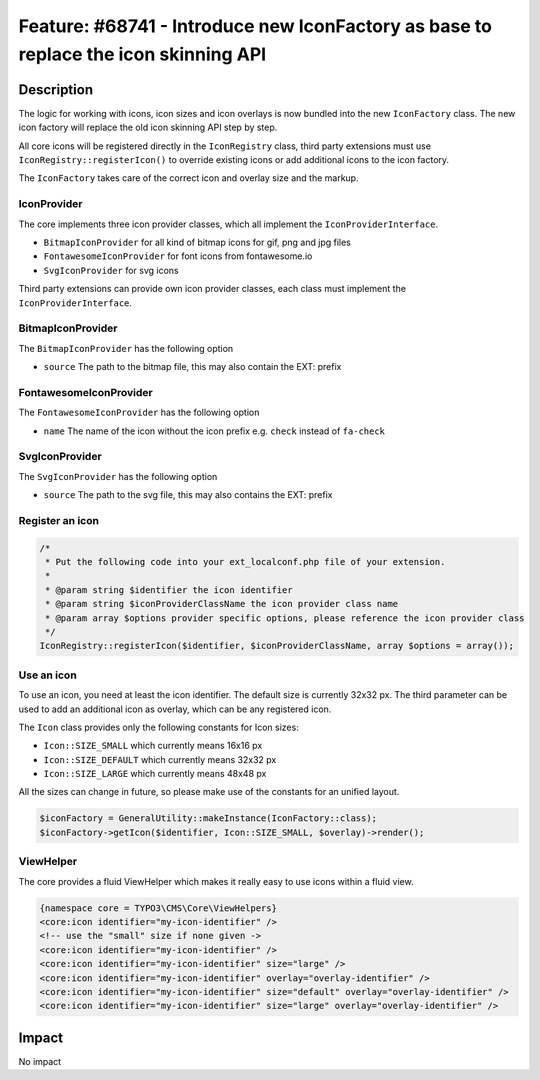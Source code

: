 ====================================================================================
Feature: #68741 - Introduce new IconFactory as base to replace the icon skinning API
====================================================================================

Description
===========

The logic for working with icons, icon sizes and icon overlays is now bundled into the new ``IconFactory`` class.
The new icon factory will replace the old icon skinning API step by step.

All core icons will be registered directly in the ``IconRegistry`` class, third party extensions must use
``IconRegistry::registerIcon()`` to override existing icons or add additional icons to the icon factory.

The ``IconFactory`` takes care of the correct icon and overlay size and the markup.


IconProvider
------------

The core implements three icon provider classes, which all implement the ``IconProviderInterface``.

* ``BitmapIconProvider`` for all kind of bitmap icons for gif, png and jpg files
* ``FontawesomeIconProvider`` for font icons from fontawesome.io
* ``SvgIconProvider`` for svg icons

Third party extensions can provide own icon provider classes, each class must implement the ``IconProviderInterface``.


BitmapIconProvider
------------------

The ``BitmapIconProvider`` has the following option

* ``source`` The path to the bitmap file, this may also contain the EXT: prefix


FontawesomeIconProvider
-----------------------

The ``FontawesomeIconProvider`` has the following option

* ``name`` The name of the icon without the icon prefix e.g. ``check`` instead of ``fa-check``


SvgIconProvider
---------------

The ``SvgIconProvider`` has the following option

* ``source`` The path to the svg file, this may also contains the EXT: prefix


Register an icon
----------------

.. code-block:: php

	/*
	 * Put the following code into your ext_localconf.php file of your extension.
	 *
	 * @param string $identifier the icon identifier
	 * @param string $iconProviderClassName the icon provider class name
	 * @param array $options provider specific options, please reference the icon provider class
	 */
	IconRegistry::registerIcon($identifier, $iconProviderClassName, array $options = array());


Use an icon
-----------

To use an icon, you need at least the icon identifier. The default size is currently 32x32 px.
The third parameter can be used to add an additional icon as overlay, which can be any registered icon.

The ``Icon`` class provides only the following constants for Icon sizes:

* ``Icon::SIZE_SMALL`` which currently means 16x16 px
* ``Icon::SIZE_DEFAULT`` which currently means 32x32 px
* ``Icon::SIZE_LARGE`` which currently means 48x48 px

All the sizes can change in future, so please make use of the constants for an unified layout.

.. code-block:: php

	$iconFactory = GeneralUtility::makeInstance(IconFactory::class);
	$iconFactory->getIcon($identifier, Icon::SIZE_SMALL, $overlay)->render();


ViewHelper
----------

The core provides a fluid ViewHelper which makes it really easy to use icons within a fluid view.

.. code-block:: html

	{namespace core = TYPO3\CMS\Core\ViewHelpers}
	<core:icon identifier="my-icon-identifier" />
	<!-- use the "small" size if none given ->
	<core:icon identifier="my-icon-identifier" />
	<core:icon identifier="my-icon-identifier" size="large" />
	<core:icon identifier="my-icon-identifier" overlay="overlay-identifier" />
	<core:icon identifier="my-icon-identifier" size="default" overlay="overlay-identifier" />
	<core:icon identifier="my-icon-identifier" size="large" overlay="overlay-identifier" />


Impact
======

No impact
